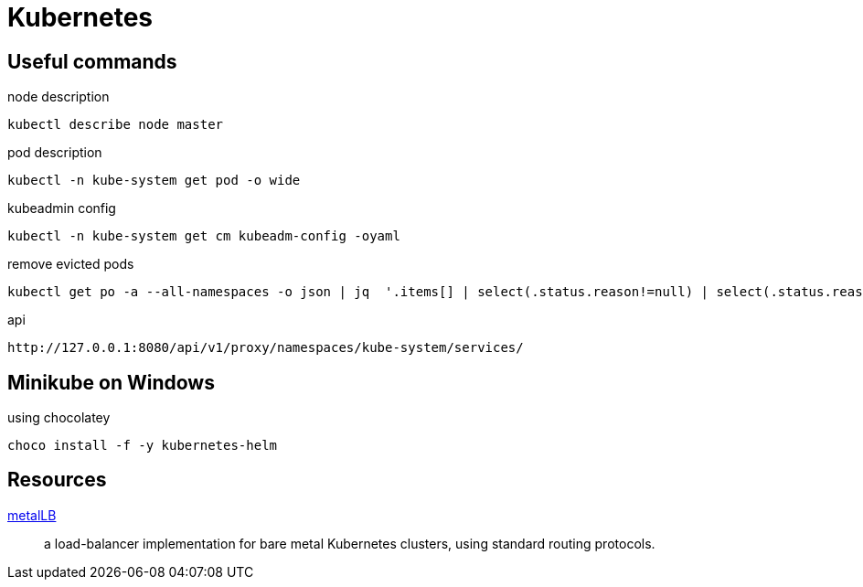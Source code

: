 = Kubernetes



== Useful commands

.node description
```
kubectl describe node master
```

.pod description
```
kubectl -n kube-system get pod -o wide
```

.kubeadmin config
```
kubectl -n kube-system get cm kubeadm-config -oyaml
```

.remove evicted pods
```
kubectl get po -a --all-namespaces -o json | jq  '.items[] | select(.status.reason!=null) | select(.status.reason | contains("Evicted")) | "kubectl delete po \(.metadata.name) -n \(.metadata.namespace)"' | xargs -n 1 bash -c
```

.api
```
http://127.0.0.1:8080/api/v1/proxy/namespaces/kube-system/services/
```

== Minikube on Windows

.using chocolatey
```
choco install -f -y kubernetes-helm
```

== Resources

https://metallb.universe.tf/[metalLB]::
a load-balancer implementation for bare metal Kubernetes clusters, using standard routing protocols.
